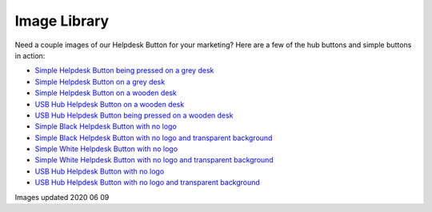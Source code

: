 Image Library
================================

Need a couple images of our Helpdesk Button for your marketing? Here are a few of the hub buttons and simple buttons in action:

- `Simple Helpdesk Button being pressed on a grey desk <https://helpdeskbuttons.com/wp-content/uploads/2020/06/hdbSimplePressed.jpg>`_
- `Simple Helpdesk Button on a grey desk <https://helpdeskbuttons.com/wp-content/uploads/2020/06/helpdeskSimple.jpg>`_
- `Simple Helpdesk Button on a wooden desk <https://helpdeskbuttons.com/wp-content/uploads/2020/06/hdbSimpledesk.jpg>`_
- `USB Hub Helpdesk Button on a wooden desk <https://helpdeskbuttons.com/wp-content/uploads/2020/06/hdbHub.jpg>`_
- `USB Hub Helpdesk Button being pressed on a wooden desk <https://helpdeskbuttons.com/wp-content/uploads/2020/06/hdbHubPressed.jpg>`_
- `Simple Black Helpdesk Button with no logo <https://helpdeskbuttons.com/wp-content/uploads/2020/09/black-button-scaled.jpg>`_
- `Simple Black Helpdesk Button with no logo and transparent background <https://helpdeskbuttons.com/wp-content/uploads/2020/09/black-no-background.png>`_
- `Simple White Helpdesk Button with no logo <https://helpdeskbuttons.com/wp-content/uploads/2020/09/white-button.jpg>`_
- `Simple White Helpdesk Button with no logo and transparent background <https://helpdeskbuttons.com/wp-content/uploads/2020/09/white-no-background.png>`_
- `USB Hub Helpdesk Button with no logo <https://helpdeskbuttons.com/wp-content/uploads/2020/09/no-logo-hub-scaled.jpg>`_
- `USB Hub Helpdesk Button with no logo and transparent background <https://helpdeskbuttons.com/wp-content/uploads/2020/09/transparent-bg-HUB.png>`_

Images updated 2020 06 09
